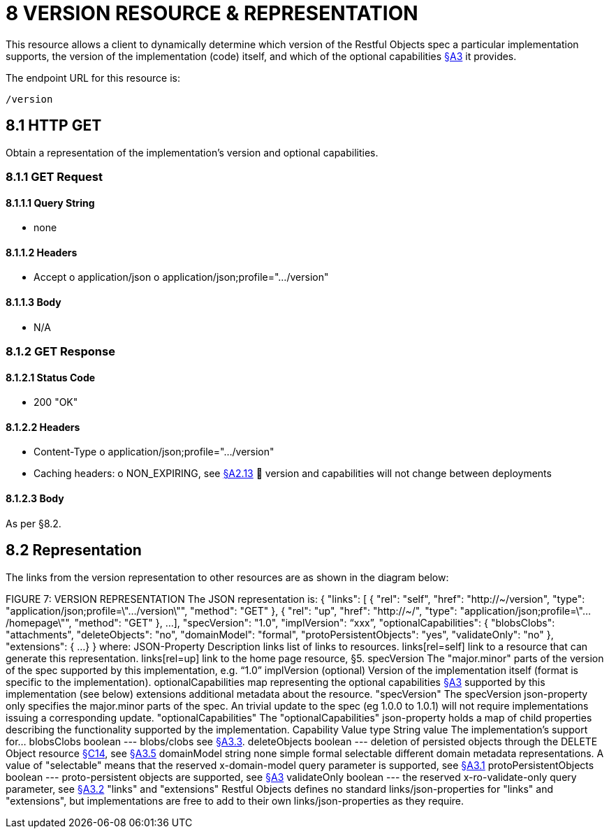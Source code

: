 = 8 VERSION RESOURCE & REPRESENTATION

This resource allows a client to dynamically determine which version of the Restful Objects spec a particular implementation supports, the version of the implementation (code) itself, and which of the optional capabilities xref:section-a/chapter-03.adoc[§A3] it provides.

The endpoint URL for this resource is:

    /version

[#_8_1_http_get]
== 8.1 HTTP GET

Obtain a representation of the implementation's version and optional capabilities.

=== 8.1.1 GET Request

==== 8.1.1.1 Query String

* none

==== 8.1.1.2 Headers

* Accept o application/json o application/json;profile=".../version"

==== 8.1.1.3 Body

* N/A

=== 8.1.2 GET Response

==== 8.1.2.1 Status Code

* 200 "OK"

==== 8.1.2.2 Headers

* Content-Type o application/json;profile=".../version"
* Caching headers:
o NON_EXPIRING, see xref:section-a/chapter-02.adoc#_2-13-caching-cache-control-and-other-headers[§A2.13]  version and capabilities will not change between deployments

==== 8.1.2.3 Body

As per §8.2.

== 8.2 Representation

The links from the version representation to other resources are as shown in the diagram below:

FIGURE 7: VERSION REPRESENTATION The JSON representation is:
{ "links": [ { "rel": "self", "href": "http://~/version", "type": "application/json;profile=\".../version\"", "method": "GET" }, { "rel": "up", "href": "http://~/", "type": "application/json;profile=\".../homepage\"", "method": "GET" }, ...
], "specVersion": "1.0", "implVersion": “xxx”, "optionalCapabilities": { "blobsClobs": "attachments", "deleteObjects": "no", "domainModel": "formal", "protoPersistentObjects": "yes", "validateOnly": "no" }, "extensions": { ...
} } where:
JSON-Property Description links list of links to resources.
links[rel=self]    link to a resource that can generate this representation.
links[rel=up]    link to the home page resource, §5. specVersion The "major.minor" parts of the version of the spec supported by this implementation, e.g. “1.0” implVersion (optional) Version of the implementation itself (format is specific to the implementation).
optionalCapabilities map representing the optional capabilities xref:section-a/chapter-03.adoc[§A3] supported by this implementation (see below) extensions additional metadata about the resource.
"specVersion" The specVersion json-property only specifies the major.minor parts of the spec.
An trivial update to the spec (eg 1.0.0 to 1.0.1) will not require implementations issuing a corresponding update.
"optionalCapabilities" The "optionalCapabilities" json-property holds a map of child properties describing the functionality supported by the implementation.
Capability Value type String value The implementation's support for… blobsClobs boolean --- blobs/clobs see xref:section-a/chapter-03.adoc#_3_3_blobsclobs_and_attachments[§A3.3]. deleteObjects boolean --- deletion of persisted objects through the DELETE Object resource xref:section-c/chapter-14.adoc#_14_3_http_delete[§C14], see xref:section-a/chapter-03.adoc#_3_5_object_deletion[§A3.5] domainModel string none simple formal selectable different domain metadata representations.
A value of "selectable" means that the reserved x-domain-model query parameter is supported, see xref:section-a/chapter-03.adoc#_3_1_domain_metadata_x_ro_domain_model[§A3.1] protoPersistentObjects boolean --- proto-persistent objects are supported, see xref:section-a/chapter-03.adoc#_3_4_proto_persistent_objects[§A3] validateOnly boolean --- the reserved x-ro-validate-only query parameter, see xref:section-a/chapter-03.adoc#_3_2_validation_x_ro_validate_only[§A3.2] "links" and "extensions" Restful Objects defines no standard links/json-properties for "links" and "extensions", but implementations are free to add to their own links/json-properties as they require.


